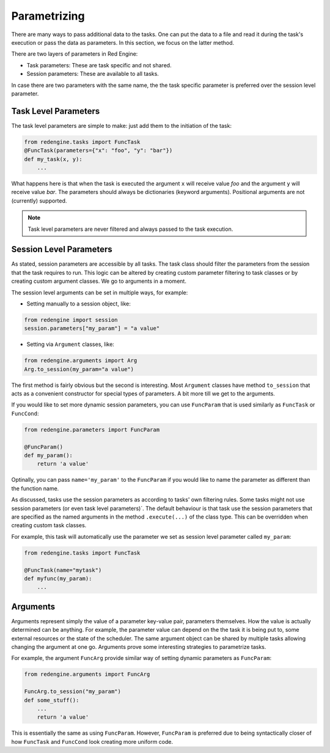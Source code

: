 
.. _parametrizing:

Parametrizing
=============

There are many ways to pass additional 
data to the tasks. One can put the data to 
a file and read it during the task's
execution or pass the data as parameters.
In this section, we focus on the latter method.

There are two layers of parameters in Red
Engine:

- Task parameters: These are task specific and not shared.
- Session parameters: These are available to all tasks.

In case there are two parameters with the same name, the 
the task specific parameter is preferred over the session 
level parameter.

Task Level Parameters
---------------------

The task level parameters are simple to make: just add 
them to the initiation of the task:

.. code-block:: python

    from redengine.tasks import FuncTask
    @FuncTask(parameters={"x": "foo", "y": "bar"})
    def my_task(x, y):
        ...

What happens here is that when the task is executed 
the argument ``x`` will receive value *foo* and the 
argument ``y`` will receive value *bar*. The parameters 
should always be dictionaries (keyword arguments).
Positional arguments are not (currently) supported.

.. note::

  Task level parameters are never filtered and always 
  passed to the task execution. 

Session Level Parameters
------------------------

As stated, session parameters are accessible by all tasks.
The task class should filter the parameters from the 
session that the task requires to run. This logic can 
be altered by creating custom parameter filtering to task 
classes or by creating custom argument classes. We go to 
arguments in a moment.

The session level arguments can be set in multiple ways,
for example:

- Setting manually to a session object, like:

.. code-block:: python

    from redengine import session
    session.parameters["my_param"] = "a value"

- Setting via ``Argument`` classes, like:

.. code-block:: python

    from redengine.arguments import Arg
    Arg.to_session(my_param="a value")

The first method is fairly obvious but the second is 
interesting. Most ``Argument`` classes have method ``to_session`` that 
acts as a convenient constructor for special types of parameters.
A bit more till we get to the arguments.

If you would like to set more dynamic session parameters, you 
can use ``FuncParam`` that is used similarly as ``FuncTask``
or ``FuncCond``:

.. code-block:: python

    from redengine.parameters import FuncParam

    @FuncParam()
    def my_param():
        return 'a value'

Optinally, you can pass ``name='my_param'`` to the ``FuncParam``
if you would like to name the parameter as different than the 
function name.

As discussed, tasks use the session parameters as according
to tasks' own filtering rules. Some tasks might not use session 
parameters (or even task level parameters)´. The default behaviour
is that task use the session parameters that are specified as the 
named arguments in the method ``.execute(...)`` of the class type.
This can be overridden when creating custom task classes.

For example, this task will automatically use the parameter
we set as session level parameter called ``my_param``:

.. code-block:: python

    from redengine.tasks import FuncTask

    @FuncTask(name="mytask")
    def myfunc(my_param):
        ...

Arguments
---------

Arguments represent simply the value of a parameter key-value 
pair, parameters themselves. How the value is actually determined can be 
anything. For example, the parameter value can depend on the 
the task it is being put to, some external resources 
or the state of the scheduler. The same argument object can 
be shared by multiple tasks allowing changing the argument 
at one go. Arguments prove some interesting strategies to 
parametrize tasks.

For example, the argument ``FuncArg`` provide similar way
of setting dynamic parameters as ``FuncParam``: 

.. code-block:: python

    from redengine.arguments import FuncArg

    FuncArg.to_session("my_param")
    def some_stuff():
        ...
        return 'a value'

This is essentially the same as using ``FuncParam``. However, ``FuncParam``
is preferred due to being syntactically closer of how ``FuncTask`` and
``FuncCond`` look creating more uniform code.
